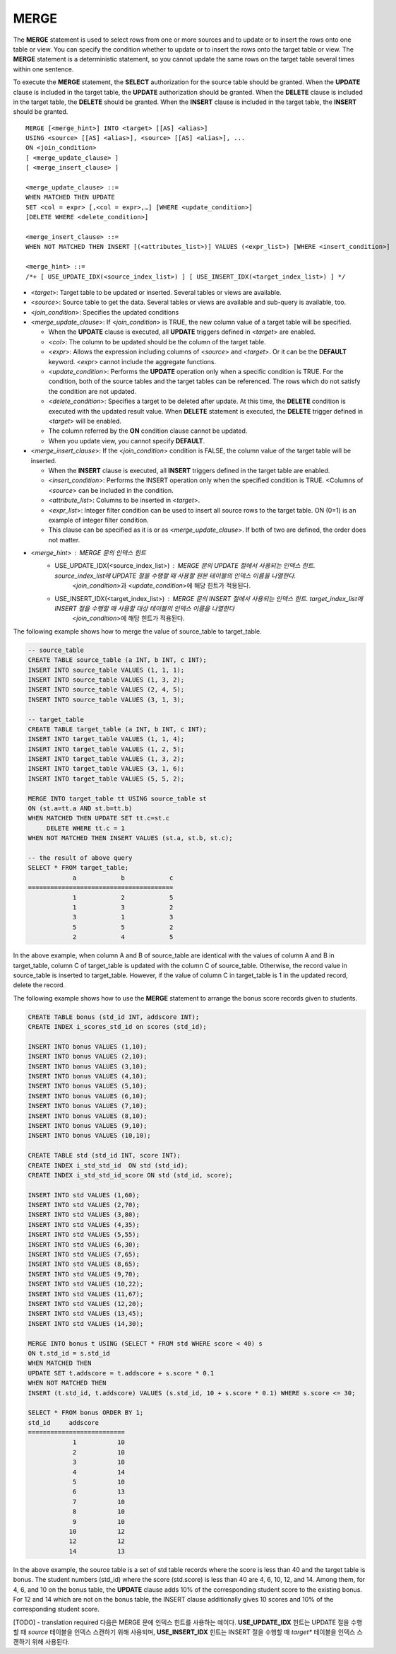 *****
MERGE
*****

The **MERGE** statement is used to select rows from one or more sources and to update or to insert the rows onto one table or view. You can specify the condition whether to update or to insert the rows onto the target table or view. The **MERGE** statement is a deterministic statement, so you cannot update the same rows on the target table several times within one sentence.

To execute the **MERGE** statement, the **SELECT** authorization for the source table should be granted. When the **UPDATE** clause is included in the target table, the **UPDATE** authorization should be granted. When the **DELETE** clause is included in the target table, the **DELETE** should be granted. When the **INSERT** clause is included in the target table, the **INSERT** should be granted. ::

    MERGE [<merge_hint>] INTO <target> [[AS] <alias>]
    USING <source> [[AS] <alias>], <source> [[AS] <alias>], ...
    ON <join_condition>
    [ <merge_update_clause> ]
    [ <merge_insert_clause> ]
     
    <merge_update_clause> ::=
    WHEN MATCHED THEN UPDATE
    SET <col = expr> [,<col = expr>,…] [WHERE <update_condition>]
    [DELETE WHERE <delete_condition>]
     
    <merge_insert_clause> ::=
    WHEN NOT MATCHED THEN INSERT [(<attributes_list>)] VALUES (<expr_list>) [WHERE <insert_condition>]

    <merge_hint> ::=
    /*+ [ USE_UPDATE_IDX(<source_index_list>) ] [ USE_INSERT_IDX(<target_index_list>) ] */

*   <*target*>: Target table to be updated or inserted. Several tables or views are available.
*   <*source*>: Source table to get the data. Several tables or views are available and sub-query is available, too.
*   <*join_condition*>: Specifies the updated conditions
*   <*merge_update_clause*>: If <*join_condition*> is TRUE, the new column value of a target table will be specified.

    *   When the **UPDATE** clause is executed, all **UPDATE** triggers defined in <*target*> are enabled.
    *   <*col*>: The column to be updated should be the column of the target table.
    *   <*expr*>: Allows the expression including columns of <*source*> and <*target*>. Or it can be the **DEFAULT** keyword. <*expr*> cannot include the aggregate functions.
    *   <*update_condition*>: Performs the **UPDATE** operation only when a specific condition is TRUE. For the condition, both of the source tables and the target tables can be referenced. The rows which do not satisfy the condition are not updated.
    *   <*delete_condition*>: Specifies a target to be deleted after update. At this time, the **DELETE** condition is executed with the updated result value. When **DELETE** statement is executed, the **DELETE** trigger defined in <*target*> will be enabled.
    *   The column referred by the **ON** condition clause cannot be updated.
    *   When you update view, you cannot specify **DEFAULT**.

*   <*merge_insert_clause*>: If the <*join_condition*> condition is FALSE, the column value of the target table will be inserted.

    *   When the **INSERT** clause is executed, all **INSERT** triggers defined in the target table are enabled.
    *   <*insert_condition*>: Performs the INSERT operation only when the specified condition is TRUE. <Columns of <*source*> can be included in the condition.
    *   <*attribute_list*>: Columns to be inserted in <*target*>.
    *   <*expr_list*>: Integer filter condition can be used to insert all source rows to the target table. ON (0=1) is an example of integer filter condition.
    *   This clause can be specified as it is or as <*merge_update_clause*>. If both of two are defined, the order does not matter.

* <*merge_hint*> : MERGE 문의 인덱스 힌트 
    * USE_UPDATE_IDX(<source_index_list>) : MERGE 문의 UPDATE 절에서 사용되는 인덱스 힌트.    source_index_list에 UPDATE 절을 수행할 때 사용할 원본 테이블의 인덱스 이름을 나열한다.
        <*join_condition*>과 <*update_condition*>에 해당 힌트가 적용된다.
    * USE_INSERT_IDX(<target_index_list>) : MERGE 문의 INSERT 절에서 사용되는 인덱스 힌트. target_index_list에 INSERT 절을 수행할 때 사용할 대상 테이블의 인덱스 이름을 나열한다
        <*join_condition*>에 해당 힌트가 적용된다.
        
The following example shows how to merge the value of source_table to target_table.

.. code-block:: sql

    -- source_table
    CREATE TABLE source_table (a INT, b INT, c INT);
    INSERT INTO source_table VALUES (1, 1, 1);
    INSERT INTO source_table VALUES (1, 3, 2);
    INSERT INTO source_table VALUES (2, 4, 5);
    INSERT INTO source_table VALUES (3, 1, 3);
     
    -- target_table
    CREATE TABLE target_table (a INT, b INT, c INT);
    INSERT INTO target_table VALUES (1, 1, 4);
    INSERT INTO target_table VALUES (1, 2, 5);
    INSERT INTO target_table VALUES (1, 3, 2);
    INSERT INTO target_table VALUES (3, 1, 6);
    INSERT INTO target_table VALUES (5, 5, 2);
     
    MERGE INTO target_table tt USING source_table st
    ON (st.a=tt.a AND st.b=tt.b)
    WHEN MATCHED THEN UPDATE SET tt.c=st.c
         DELETE WHERE tt.c = 1
    WHEN NOT MATCHED THEN INSERT VALUES (st.a, st.b, st.c);
     
    -- the result of above query
    SELECT * FROM target_table;
                a            b            c
    =======================================
                1            2            5
                1            3            2
                3            1            3
                5            5            2
                2            4            5

In the above example, when column A and B of source_table are identical with the values of column A and B in target_table, column C of target_table is updated with the column C of source_table. Otherwise, the record value in source_table is inserted to target_table. However, if the value of column C in target_table is 1 in the updated record, delete the record.

The following example shows how to use the **MERGE** statement to arrange the bonus score records given to students.

.. code-block:: sql

    CREATE TABLE bonus (std_id INT, addscore INT);
    CREATE INDEX i_scores_std_id on scores (std_id);
     
    INSERT INTO bonus VALUES (1,10);
    INSERT INTO bonus VALUES (2,10);
    INSERT INTO bonus VALUES (3,10);
    INSERT INTO bonus VALUES (4,10);
    INSERT INTO bonus VALUES (5,10);
    INSERT INTO bonus VALUES (6,10);
    INSERT INTO bonus VALUES (7,10);
    INSERT INTO bonus VALUES (8,10);
    INSERT INTO bonus VALUES (9,10);
    INSERT INTO bonus VALUES (10,10);
     
    CREATE TABLE std (std_id INT, score INT);
    CREATE INDEX i_std_std_id  ON std (std_id);
    CREATE INDEX i_std_std_id_score ON std (std_id, score);
     
    INSERT INTO std VALUES (1,60);
    INSERT INTO std VALUES (2,70);
    INSERT INTO std VALUES (3,80);
    INSERT INTO std VALUES (4,35);
    INSERT INTO std VALUES (5,55);
    INSERT INTO std VALUES (6,30);
    INSERT INTO std VALUES (7,65);
    INSERT INTO std VALUES (8,65);
    INSERT INTO std VALUES (9,70);
    INSERT INTO std VALUES (10,22);
    INSERT INTO std VALUES (11,67);
    INSERT INTO std VALUES (12,20);
    INSERT INTO std VALUES (13,45);
    INSERT INTO std VALUES (14,30);
     
    MERGE INTO bonus t USING (SELECT * FROM std WHERE score < 40) s
    ON t.std_id = s.std_id
    WHEN MATCHED THEN
    UPDATE SET t.addscore = t.addscore + s.score * 0.1
    WHEN NOT MATCHED THEN
    INSERT (t.std_id, t.addscore) VALUES (s.std_id, 10 + s.score * 0.1) WHERE s.score <= 30;
     
    SELECT * FROM bonus ORDER BY 1;
    std_id     addscore
    ==========================
                1           10
                2           10
                3           10
                4           14
                5           10
                6           13
                7           10
                8           10
                9           10
               10           12
               12           12
               14           13

In the above example, the source table is a set of std table records where the score is less than 40 and the target table is bonus. The student numbers (std_id) where the score (std.score) is less than 40 are 4, 6, 10, 12, and 14. Among them, for 4, 6, and 10 on the bonus table, the **UPDATE** clause adds 10% of the corresponding student score to the existing bonus. For 12 and 14 which are not on the bonus table, the INSERT clause additionally gives 10 scores and 10% of the corresponding student score.

[TODO] - translation required
다음은 MERGE 문에 인덱스 힌트를 사용하는 예이다. **USE_UPDATE_IDX** 힌트는 UPDATE 절을 수행할 때 *source* 테이블을 인덱스 스캔하기 위해 사용되며, **USE_INSERT_IDX** 힌트는 INSERT 절을 수행할 때 *target** 테이블을 인덱스 스캔하기 위해 사용된다.

.. code-block: sql

    CREATE TABLE target (i int, j int);
    CREATE TABLE source (i int, j int);

    INSERT target VALUES (1,1),(2,2),(3,3);
    INSERT source VALUES (1,11),(2,22),(4,44),(5,55),(7,77),(8,88);

    CREATE INDEX i_t_i ON target(i);
    CREATE INDEX i_t_ij ON target(i,j);
    CREATE INDEX i_s_i ON source(i);
    CREATE INDEX i_s_ij ON source(i,j);

    MERGE /*+ recompile USE_UPDATE_IDX(i_s_ij) USE_INSERT_IDX(i_t_ij, i_t_i) */
      INTO target t USING source s
      ON t.i=s.i 
      WHEN MATCHED THEN UPDATE SET t.j=s.j WHERE s.i <> 1
      WHEN NOT MATCHED THEN INSERT VALUES(i,j);
      